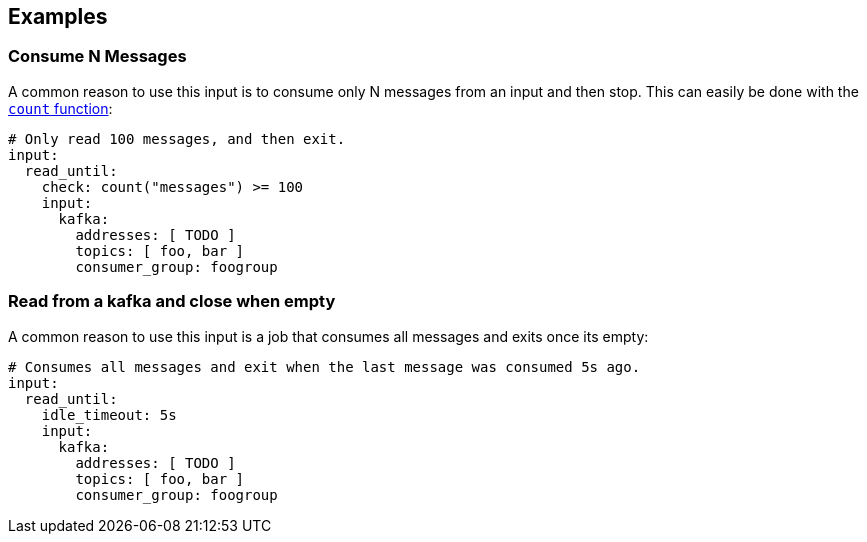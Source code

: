 // This content is autogenerated. Do not edit manually.

== Examples

=== Consume N Messages

A common reason to use this input is to consume only N messages from an input and then stop. This can easily be done with the xref:guides:bloblang/functions.adoc#count[`count` function]:

[source,yaml]
----
# Only read 100 messages, and then exit.
input:
  read_until:
    check: count("messages") >= 100
    input:
      kafka:
        addresses: [ TODO ]
        topics: [ foo, bar ]
        consumer_group: foogroup
----

=== Read from a kafka and close when empty

A common reason to use this input is a job that consumes all messages and exits once its empty:

[source,yaml]
----
# Consumes all messages and exit when the last message was consumed 5s ago.
input:
  read_until:
    idle_timeout: 5s
    input:
      kafka:
        addresses: [ TODO ]
        topics: [ foo, bar ]
        consumer_group: foogroup
----


